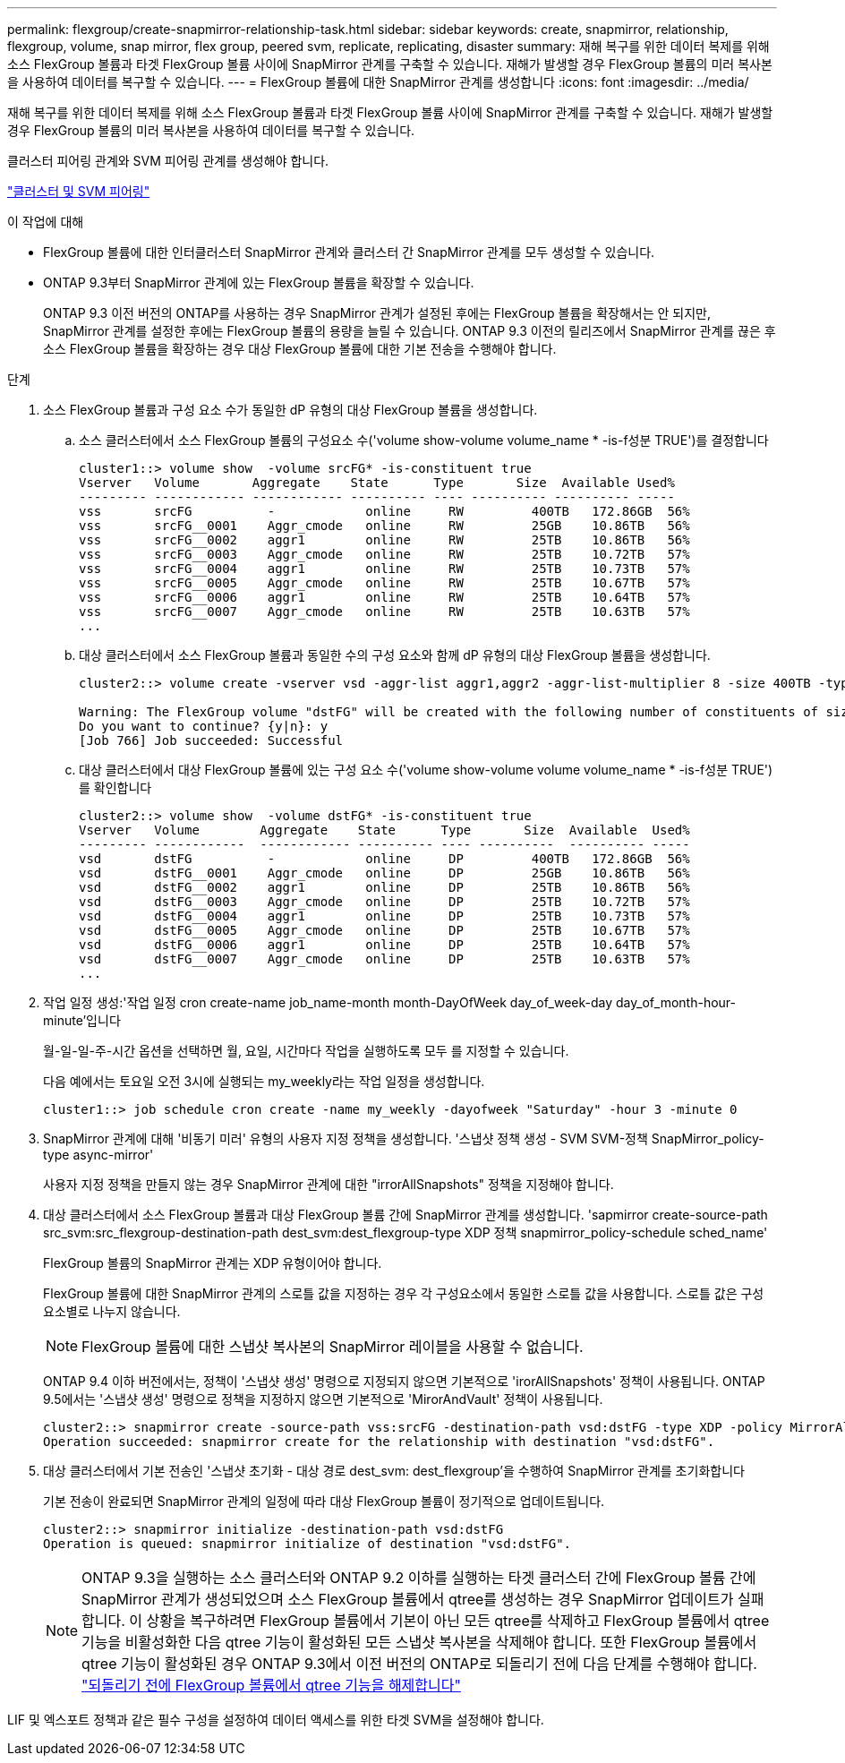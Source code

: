 ---
permalink: flexgroup/create-snapmirror-relationship-task.html 
sidebar: sidebar 
keywords: create, snapmirror, relationship, flexgroup, volume, snap mirror, flex group, peered svm, replicate, replicating, disaster 
summary: 재해 복구를 위한 데이터 복제를 위해 소스 FlexGroup 볼륨과 타겟 FlexGroup 볼륨 사이에 SnapMirror 관계를 구축할 수 있습니다. 재해가 발생할 경우 FlexGroup 볼륨의 미러 복사본을 사용하여 데이터를 복구할 수 있습니다. 
---
= FlexGroup 볼륨에 대한 SnapMirror 관계를 생성합니다
:icons: font
:imagesdir: ../media/


[role="lead"]
재해 복구를 위한 데이터 복제를 위해 소스 FlexGroup 볼륨과 타겟 FlexGroup 볼륨 사이에 SnapMirror 관계를 구축할 수 있습니다. 재해가 발생할 경우 FlexGroup 볼륨의 미러 복사본을 사용하여 데이터를 복구할 수 있습니다.

클러스터 피어링 관계와 SVM 피어링 관계를 생성해야 합니다.

link:../peering/index.html["클러스터 및 SVM 피어링"]

.이 작업에 대해
* FlexGroup 볼륨에 대한 인터클러스터 SnapMirror 관계와 클러스터 간 SnapMirror 관계를 모두 생성할 수 있습니다.
* ONTAP 9.3부터 SnapMirror 관계에 있는 FlexGroup 볼륨을 확장할 수 있습니다.
+
ONTAP 9.3 이전 버전의 ONTAP를 사용하는 경우 SnapMirror 관계가 설정된 후에는 FlexGroup 볼륨을 확장해서는 안 되지만, SnapMirror 관계를 설정한 후에는 FlexGroup 볼륨의 용량을 늘릴 수 있습니다. ONTAP 9.3 이전의 릴리즈에서 SnapMirror 관계를 끊은 후 소스 FlexGroup 볼륨을 확장하는 경우 대상 FlexGroup 볼륨에 대한 기본 전송을 수행해야 합니다.



.단계
. 소스 FlexGroup 볼륨과 구성 요소 수가 동일한 dP 유형의 대상 FlexGroup 볼륨을 생성합니다.
+
.. 소스 클러스터에서 소스 FlexGroup 볼륨의 구성요소 수('volume show-volume volume_name * -is-f성분 TRUE')를 결정합니다
+
[listing]
----
cluster1::> volume show  -volume srcFG* -is-constituent true
Vserver   Volume       Aggregate    State      Type       Size  Available Used%
--------- ------------ ------------ ---------- ---- ---------- ---------- -----
vss       srcFG          -            online     RW         400TB   172.86GB  56%
vss       srcFG__0001    Aggr_cmode   online     RW         25GB    10.86TB   56%
vss       srcFG__0002    aggr1        online     RW         25TB    10.86TB   56%
vss       srcFG__0003    Aggr_cmode   online     RW         25TB    10.72TB   57%
vss       srcFG__0004    aggr1        online     RW         25TB    10.73TB   57%
vss       srcFG__0005    Aggr_cmode   online     RW         25TB    10.67TB   57%
vss       srcFG__0006    aggr1        online     RW         25TB    10.64TB   57%
vss       srcFG__0007    Aggr_cmode   online     RW         25TB    10.63TB   57%
...
----
.. 대상 클러스터에서 소스 FlexGroup 볼륨과 동일한 수의 구성 요소와 함께 dP 유형의 대상 FlexGroup 볼륨을 생성합니다.
+
[listing]
----
cluster2::> volume create -vserver vsd -aggr-list aggr1,aggr2 -aggr-list-multiplier 8 -size 400TB -type DP dstFG

Warning: The FlexGroup volume "dstFG" will be created with the following number of constituents of size 25TB: 16.
Do you want to continue? {y|n}: y
[Job 766] Job succeeded: Successful
----
.. 대상 클러스터에서 대상 FlexGroup 볼륨에 있는 구성 요소 수('volume show-volume volume volume_name * -is-f성분 TRUE')를 확인합니다
+
[listing]
----
cluster2::> volume show  -volume dstFG* -is-constituent true
Vserver   Volume        Aggregate    State      Type       Size  Available  Used%
--------- ------------  ------------ ---------- ---- ----------  ---------- -----
vsd       dstFG          -            online     DP         400TB   172.86GB  56%
vsd       dstFG__0001    Aggr_cmode   online     DP         25GB    10.86TB   56%
vsd       dstFG__0002    aggr1        online     DP         25TB    10.86TB   56%
vsd       dstFG__0003    Aggr_cmode   online     DP         25TB    10.72TB   57%
vsd       dstFG__0004    aggr1        online     DP         25TB    10.73TB   57%
vsd       dstFG__0005    Aggr_cmode   online     DP         25TB    10.67TB   57%
vsd       dstFG__0006    aggr1        online     DP         25TB    10.64TB   57%
vsd       dstFG__0007    Aggr_cmode   online     DP         25TB    10.63TB   57%
...
----


. 작업 일정 생성:'작업 일정 cron create-name job_name-month month-DayOfWeek day_of_week-day day_of_month-hour-minute'입니다
+
월-일-일-주-시간 옵션을 선택하면 월, 요일, 시간마다 작업을 실행하도록 모두 를 지정할 수 있습니다.

+
다음 예에서는 토요일 오전 3시에 실행되는 my_weekly라는 작업 일정을 생성합니다.

+
[listing]
----
cluster1::> job schedule cron create -name my_weekly -dayofweek "Saturday" -hour 3 -minute 0
----
. SnapMirror 관계에 대해 '비동기 미러' 유형의 사용자 지정 정책을 생성합니다. '스냅샷 정책 생성 - SVM SVM-정책 SnapMirror_policy-type async-mirror'
+
사용자 지정 정책을 만들지 않는 경우 SnapMirror 관계에 대한 "irrorAllSnapshots" 정책을 지정해야 합니다.

. 대상 클러스터에서 소스 FlexGroup 볼륨과 대상 FlexGroup 볼륨 간에 SnapMirror 관계를 생성합니다. 'sapmirror create-source-path src_svm:src_flexgroup-destination-path dest_svm:dest_flexgroup-type XDP 정책 snapmirror_policy-schedule sched_name'
+
FlexGroup 볼륨의 SnapMirror 관계는 XDP 유형이어야 합니다.

+
FlexGroup 볼륨에 대한 SnapMirror 관계의 스로틀 값을 지정하는 경우 각 구성요소에서 동일한 스로틀 값을 사용합니다. 스로틀 값은 구성 요소별로 나누지 않습니다.

+
[NOTE]
====
FlexGroup 볼륨에 대한 스냅샷 복사본의 SnapMirror 레이블을 사용할 수 없습니다.

====
+
ONTAP 9.4 이하 버전에서는, 정책이 '스냅샷 생성' 명령으로 지정되지 않으면 기본적으로 'irorAllSnapshots' 정책이 사용됩니다. ONTAP 9.5에서는 '스냅샷 생성' 명령으로 정책을 지정하지 않으면 기본적으로 'MirorAndVault' 정책이 사용됩니다.

+
[listing]
----
cluster2::> snapmirror create -source-path vss:srcFG -destination-path vsd:dstFG -type XDP -policy MirrorAllSnapshots -schedule hourly
Operation succeeded: snapmirror create for the relationship with destination "vsd:dstFG".
----
. 대상 클러스터에서 기본 전송인 '스냅샷 초기화 - 대상 경로 dest_svm: dest_flexgroup'을 수행하여 SnapMirror 관계를 초기화합니다
+
기본 전송이 완료되면 SnapMirror 관계의 일정에 따라 대상 FlexGroup 볼륨이 정기적으로 업데이트됩니다.

+
[listing]
----
cluster2::> snapmirror initialize -destination-path vsd:dstFG
Operation is queued: snapmirror initialize of destination "vsd:dstFG".
----
+
[NOTE]
====
ONTAP 9.3을 실행하는 소스 클러스터와 ONTAP 9.2 이하를 실행하는 타겟 클러스터 간에 FlexGroup 볼륨 간에 SnapMirror 관계가 생성되었으며 소스 FlexGroup 볼륨에서 qtree를 생성하는 경우 SnapMirror 업데이트가 실패합니다. 이 상황을 복구하려면 FlexGroup 볼륨에서 기본이 아닌 모든 qtree를 삭제하고 FlexGroup 볼륨에서 qtree 기능을 비활성화한 다음 qtree 기능이 활성화된 모든 스냅샷 복사본을 삭제해야 합니다. 또한 FlexGroup 볼륨에서 qtree 기능이 활성화된 경우 ONTAP 9.3에서 이전 버전의 ONTAP로 되돌리기 전에 다음 단계를 수행해야 합니다.  https://docs.netapp.com/us-en/ontap/revert/task_disabling_qtrees_in_flexgroup_volumes_before_reverting.html["되돌리기 전에 FlexGroup 볼륨에서 qtree 기능을 해제합니다"]

====


LIF 및 엑스포트 정책과 같은 필수 구성을 설정하여 데이터 액세스를 위한 타겟 SVM을 설정해야 합니다.
